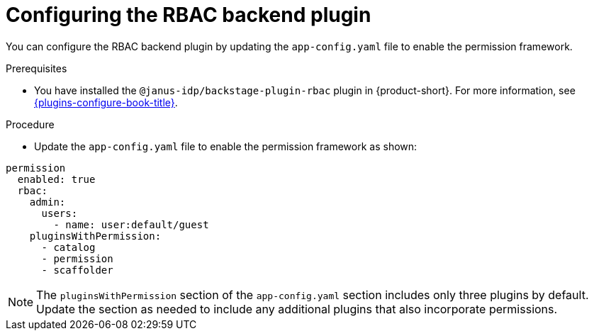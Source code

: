 [id="configuring-the-rbac-backend-plugin_{context}"]
= Configuring the RBAC backend plugin

You can configure the RBAC backend plugin by updating the `app-config.yaml` file to enable the permission framework.

.Prerequisites
* You have installed the `@janus-idp/backstage-plugin-rbac` plugin in {product-short}. For more information, see link:{plugins-configure-book-url}[{plugins-configure-book-title}].

.Procedure
* Update the `app-config.yaml` file to enable the permission framework as shown:

[source,yaml,subs=+quotes]
----
permission
  enabled: true
  rbac:
    admin:
      users:
        - name: user:default/guest
    pluginsWithPermission:
      - catalog
      - permission
      - scaffolder
----

[NOTE]
====
The `pluginsWithPermission` section of the `app-config.yaml` section includes only three plugins by default. Update the section as needed to include any additional plugins that also incorporate permissions.
====
